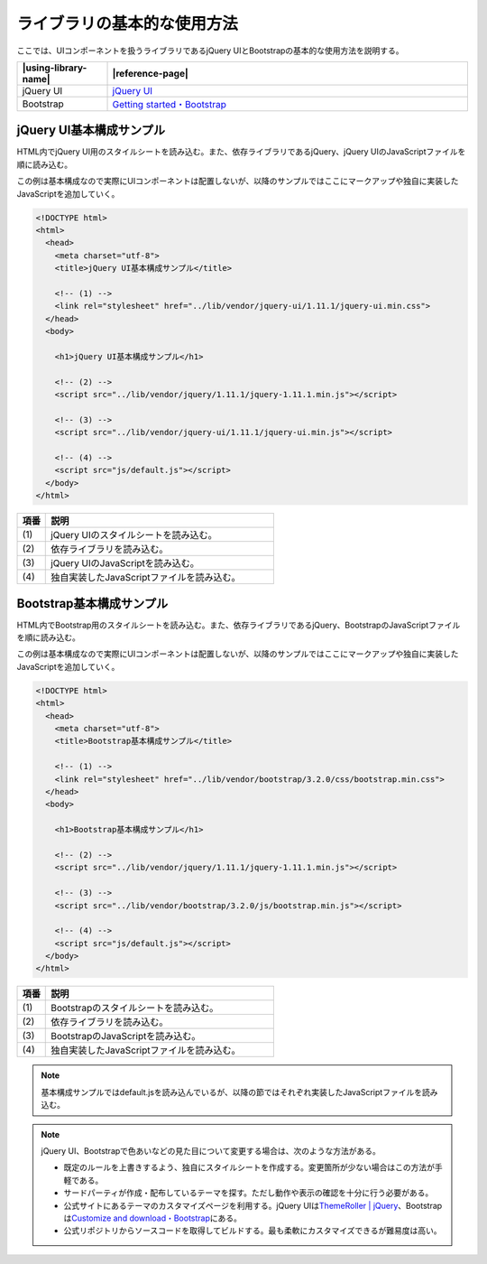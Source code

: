 .. _uicomponent-basic-usages:

ライブラリの基本的な使用方法
================================================

ここでは、UIコンポーネントを扱うライブラリであるjQuery UIとBootstrapの基本的な使用方法を説明する。

.. list-table::
   :header-rows: 1
   :widths: 20 80

   * - |using-library-name|
     - |reference-page|
   * - jQuery UI
     - `jQuery UI <http://jqueryui.com/>`_
   * - Bootstrap
     - `Getting started・Bootstrap <http://getbootstrap.com/getting-started/#template>`_


.. _basic-usages-jqueryui:

jQuery UI基本構成サンプル
------------------------------------------------

HTML内でjQuery UI用のスタイルシートを読み込む。また、依存ライブラリであるjQuery、jQuery UIのJavaScriptファイルを順に読み込む。

この例は基本構成なので実際にUIコンポーネントは配置しないが、以降のサンプルではここにマークアップや独自に実装したJavaScriptを追加していく。

.. code-block:: html

  <!DOCTYPE html>
  <html>
    <head>
      <meta charset="utf-8">
      <title>jQuery UI基本構成サンプル</title>

      <!-- (1) -->
      <link rel="stylesheet" href="../lib/vendor/jquery-ui/1.11.1/jquery-ui.min.css">
    </head>
    <body>

      <h1>jQuery UI基本構成サンプル</h1>

      <!-- (2) -->
      <script src="../lib/vendor/jquery/1.11.1/jquery-1.11.1.min.js"></script>

      <!-- (3) -->
      <script src="../lib/vendor/jquery-ui/1.11.1/jquery-ui.min.js"></script>

      <!-- (4) -->
      <script src="js/default.js"></script>
    </body>
  </html>

.. tabularcolumns:: |p{0.10\linewidth}|p{0.80\linewidth}|
.. list-table::
    :header-rows: 1
    :widths: 10 80

    * - 項番
      - 説明
    * - | (1)
      - | jQuery UIのスタイルシートを読み込む。
    * - | (2)
      - | 依存ライブラリを読み込む。
    * - | (3)
      - | jQuery UIのJavaScriptを読み込む。
    * - | (4)
      - | 独自実装したJavaScriptファイルを読み込む。

.. _basic-usages-bootstrap:

Bootstrap基本構成サンプル
------------------------------------------------

HTML内でBootstrap用のスタイルシートを読み込む。また、依存ライブラリであるjQuery、BootstrapのJavaScriptファイルを順に読み込む。

この例は基本構成なので実際にUIコンポーネントは配置しないが、以降のサンプルではここにマークアップや独自に実装したJavaScriptを追加していく。

.. code-block:: html

  <!DOCTYPE html>
  <html>
    <head>
      <meta charset="utf-8">
      <title>Bootstrap基本構成サンプル</title>

      <!-- (1) -->
      <link rel="stylesheet" href="../lib/vendor/bootstrap/3.2.0/css/bootstrap.min.css">
    </head>
    <body>

      <h1>Bootstrap基本構成サンプル</h1>

      <!-- (2) -->
      <script src="../lib/vendor/jquery/1.11.1/jquery-1.11.1.min.js"></script>

      <!-- (3) -->
      <script src="../lib/vendor/bootstrap/3.2.0/js/bootstrap.min.js"></script>

      <!-- (4) -->
      <script src="js/default.js"></script>
    </body>
  </html>

.. tabularcolumns:: |p{0.10\linewidth}|p{0.80\linewidth}|
.. list-table::
    :header-rows: 1
    :widths: 10 80

    * - 項番
      - 説明
    * - | (1)
      - | Bootstrapのスタイルシートを読み込む。
    * - | (2)
      - | 依存ライブラリを読み込む。
    * - | (3)
      - | BootstrapのJavaScriptを読み込む。
    * - | (4)
      - | 独自実装したJavaScriptファイルを読み込む。


.. note::
   基本構成サンプルではdefault.jsを読み込んでいるが、以降の節ではそれぞれ実装したJavaScriptファイルを読み込む。

.. note::
   jQuery UI、Bootstrapで色あいなどの見た目について変更する場合は、次のような方法がある。

   * 既定のルールを上書きするよう、独自にスタイルシートを作成する。変更箇所が少ない場合はこの方法が手軽である。
   * サードパーティが作成・配布しているテーマを探す。ただし動作や表示の確認を十分に行う必要がある。
   * 公式サイトにあるテーマのカスタマイズページを利用する。jQuery UIは\ `ThemeRoller | jQuery <http://jqueryui.com/themeroller/>`_\ 、Bootstrapは\ `Customize and download・Bootstrap <http://getbootstrap.com/customize/>`_\ にある。

   * 公式リポジトリからソースコードを取得してビルドする。最も柔軟にカスタマイズできるが難易度は高い。
